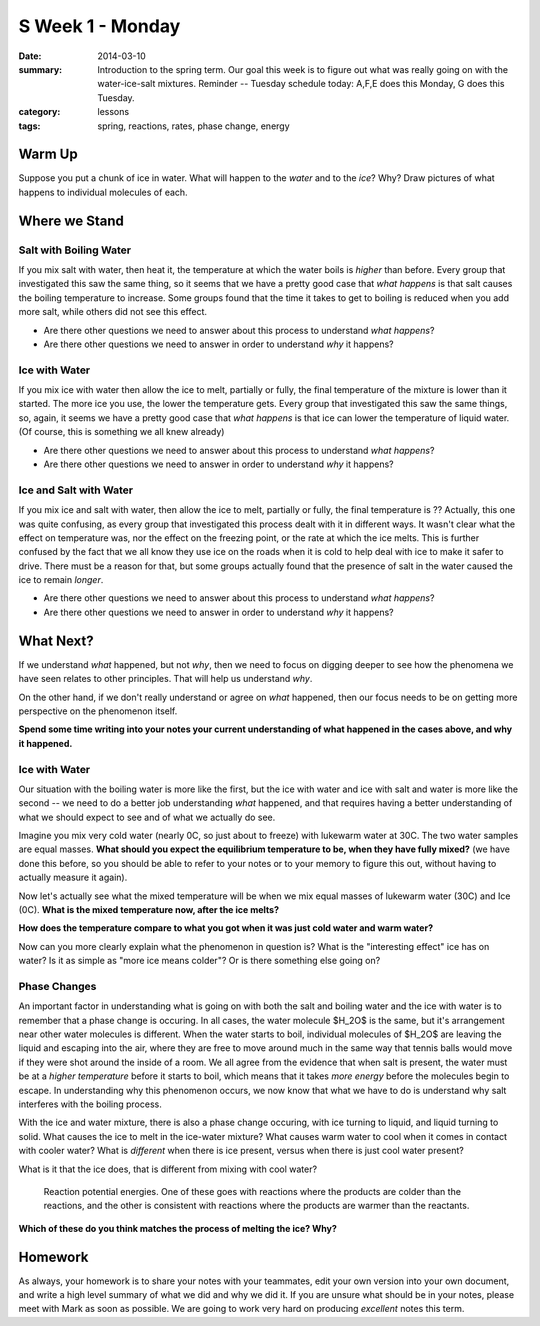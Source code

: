 S Week 1 - Monday 
#################

:date: 2014-03-10
:summary: Introduction to the spring term.  Our goal this week is to figure out what was really going on with the water-ice-salt mixtures. Reminder -- Tuesday schedule today: A,F,E does this Monday, G does this Tuesday. 
:category: lessons
:tags: spring, reactions, rates, phase change, energy



=======
Warm Up
=======

Suppose you put a chunk of ice in water.  What will happen to the *water* and to the *ice*?  Why?  Draw pictures of what happens to individual molecules of each. 


==============
Where we Stand
==============

Salt with Boiling Water
-----------------------

If you mix salt with water, then heat it, the temperature at which the water boils is *higher* than before.  Every group that investigated this saw the same thing, so it seems that we have a pretty good case that *what happens* is that salt causes the boiling temperature to increase.  Some groups found that the time it takes to get to boiling is reduced when you add more salt, while others did not see this effect.

- Are there other questions we need to answer about this process to understand *what happens*?  
- Are there other questions we need to answer in order to understand *why* it happens?


Ice with Water
--------------

If you mix ice with water then allow the ice to melt, partially or fully, the final temperature of the mixture is lower than it started.  The more ice you use, the lower the temperature gets.  Every group that investigated this saw the same things, so, again, it seems we have a pretty good case that *what happens* is that ice can lower the temperature of liquid water.  (Of course, this is something we all knew already)
 
- Are there other questions we need to answer about this process to understand *what happens*?
- Are there other questions we need to answer in order to understand *why* it happens?


Ice and Salt with Water
-----------------------

If you mix ice and salt with water, then allow the ice to melt, partially or fully, the final temperature is ??  Actually, this one was quite confusing, as every group that investigated this process dealt with it in different ways.  It wasn't clear what the effect on temperature was, nor the effect on the freezing point, or the rate at which the ice melts.  This is further confused by the fact that we all know they use ice on the roads when it is cold to help deal with ice to make it safer to drive.  There must be a reason for that, but some groups actually found that the presence of salt in the water caused the ice to remain *longer*.

- Are there other questions we need to answer about this process to understand *what happens*?
- Are there other questions we need to answer in order to understand *why* it happens?





==========
What Next?
==========

If we understand *what* happened, but not *why*, then we need to focus on digging deeper to see how the phenomena we have seen relates to other principles.  That will help us understand *why*.

On the other hand, if we don't really understand or agree on *what* happened, then our focus needs to be on getting more perspective on the phenomenon itself.

**Spend some time writing into your notes your current understanding of what happened in the cases above, and why it happened.**



Ice with Water
--------------

Our situation with the boiling water is more like the first, but the ice with water and ice with salt and water is more like the second -- we need to do a better job understanding *what* happened, and that requires having a better understanding of what we should expect to see and of what we actually do see.

Imagine you mix very cold water (nearly 0C, so just about to freeze) with lukewarm water at 30C.  The two water samples are equal masses.  **What should you expect the equilibrium temperature to be, when they have fully mixed?**   (we have done this before, so you should be able to refer to your notes or to your memory to figure this out, without having to actually measure it again).

Now let's actually see what the mixed temperature will be when we mix equal masses of lukewarm water (30C) and Ice (0C).  **What is the mixed temperature now, after the ice melts?**  

**How does the temperature compare to what you got when it was just cold water and warm water?**

Now can you more clearly explain what the phenomenon in question is?  What is the "interesting effect" ice has on water?  Is it as simple as "more ice means colder"?  Or is there something else going on?


Phase Changes
-------------

An important factor in understanding what is going on with both the salt and boiling water and the ice with water is to remember that a phase change is occuring.  In all cases, the water molecule $H_2O$ is the same, but it's arrangement near other water molecules is different.  When the water starts to boil, individual molecules of $H_2O$ are leaving the liquid and escaping into the air, where they are free to move around much in the same way that tennis balls would move if they were shot around the inside of a room.  We all agree from the evidence that when salt is present, the water must be at a *higher temperature* before it starts to boil, which means that it takes *more energy* before the molecules begin to escape.  In understanding why this phenomenon occurs, we now know that what we have to do is understand why salt interferes with the boiling process.

With the ice and water mixture, there is also a phase change occuring, with ice turning to liquid, and liquid turning to solid.  What causes the ice to melt in the ice-water mixture?  What causes warm water to cool when it comes in contact with cooler water?  What is *different* when there is ice present, versus when there is just cool water present?

What is it that the ice does, that is different from mixing with cool water?

.. figure:: images/reactionPE.jpg
   :scale: 25 %
   :alt: Reaction potential energy diagrams 

   Reaction potential energies. One of these goes with reactions where the products are colder than the reactions, and the other is consistent with reactions where the products are warmer than the reactants.

**Which of these do you think matches the process of melting the ice? Why?**



========
Homework
========

As always, your homework is to share your notes with your teammates, edit your own version into your own document, and write a high level summary of what we did and why we did it.  If you are unsure what should be in your notes, please meet with Mark as soon as possible.  We are going to work very hard on producing *excellent* notes this term.


   
